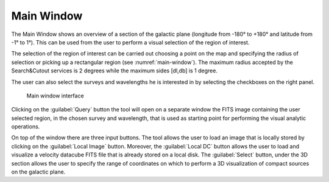 Main Window
===========
The Main Window shows an overview of a section of the galactic plane (longitude from -180° to +180° and latitude from -1° to 1°). This can be used from the user to perform a visual selection of the region of interest.

The selection of the region of interest can be carried out choosing a point on the map and specifying the radius of selection or picking up a rectangular region (see :numref:`main-window`). The maximum radius accepted by the Search&Cutout services is 2 degrees while the maximum sides [dl,db] is 1 degree.

The user can also select the surveys and wavelengths he is interested in by selecting the checkboxes on the right panel.

.. _main-window:
.. figure:: images/main_window.png
    :alt: Main window

    Main window interface

Clicking on the :guilabel:`Query` button the tool will open on a separate window the FITS image containing the user selected region, in the chosen survey and wavelength, that is used as starting point for performing the visual analytic operations.

On top of the window there are three input buttons.
The tool allows the user to load an image that is locally stored by clicking on the :guilabel:`Local Image` button.
Moreover, the :guilabel:`Local DC` button allows the user to load and visualize a velocity datacube FITS file that is already stored on a local disk.
The :guilabel:`Select` button, under the 3D section allows the user to specify the range of coordinates on which to perform a 3D visualization of compact sources on the galactic plane.
